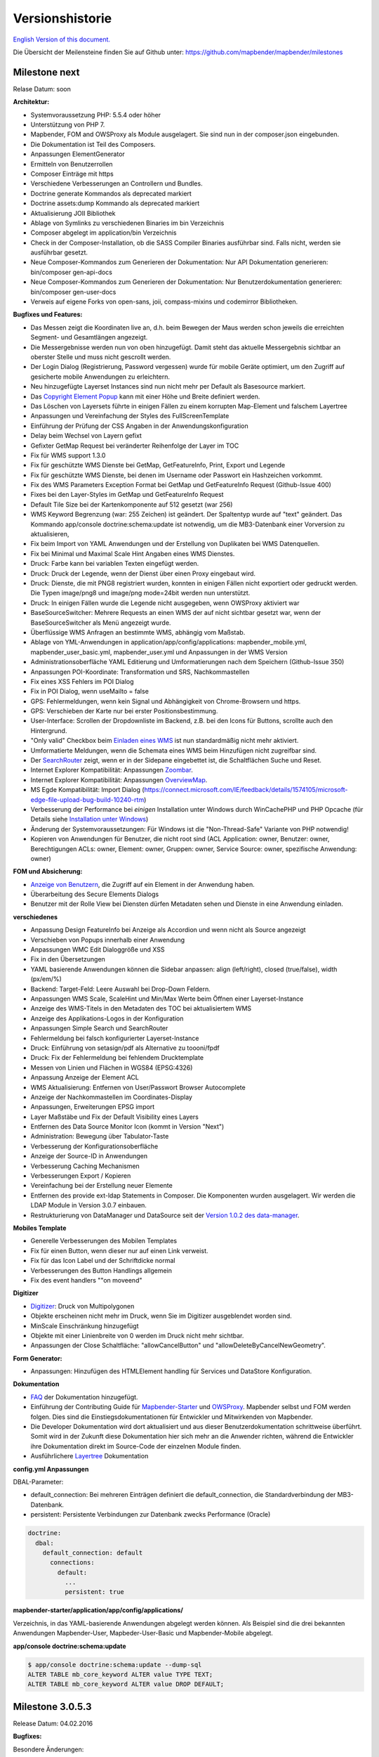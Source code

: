 Versionshistorie
================

`English Version of this document. <../../en/book/versions.html>`_

Die Übersicht der Meilensteine finden Sie auf Github unter: https://github.com/mapbender/mapbender/milestones


Milestone next
-----------------

Relase Datum: soon

**Architektur:**

- Systemvoraussetzung PHP: 5.5.4 oder höher
- Unterstützung von PHP 7.
- Mapbender, FOM and OWSProxy als Module ausgelagert. Sie sind nun in der composer.json eingebunden.
- Die Dokumentation ist Teil des Composers.
- Anpassungen ElementGenerator
- Ermitteln von Benutzerrollen
- Composer Einträge mit https
- Verschiedene Verbesserungen an Controllern und Bundles.
- Doctrine generate Kommandos als deprecated markiert
- Doctrine assets:dump Kommando als deprecated markiert
- Aktualisierung JOII Bibliothek
- Ablage von Symlinks zu verschiedenen Binaries im bin Verzeichnis
- Composer abgelegt im application/bin Verzeichnis
- Check in der Composer-Installation, ob die SASS Compiler Binaries ausführbar sind. Falls nicht, werden sie ausführbar gesetzt.
- Neue Composer-Kommandos zum Generieren der Dokumentation: Nur API Dokumentation generieren: bin/composer gen-api-docs
- Neue Composer-Kommandos zum Generieren der Dokumentation: Nur Benutzerdokumentation generieren: bin/composer gen-user-docs
- Verweis auf eigene Forks von open-sans, joii, compass-mixins und codemirror Bibliotheken.


**Bugfixes und Features:**

- Das Messen zeigt die Koordinaten live an, d.h. beim Bewegen der Maus werden schon jeweils die erreichten Segment- und Gesamtlängen angezeigt.
- Die Messergebnisse werden nun von oben hinzugefügt. Damit steht das aktuelle Messergebnis sichtbar an oberster Stelle und muss nicht gescrollt werden.
- Der Login Dialog (Registrierung, Password vergessen) wurde für mobile Geräte optimiert, um den Zugriff auf gesicherte mobile Anwendungen zu erleichtern.
- Neu hinzugefügte Layerset Instances sind nun nicht mehr per Default als Basesource markiert.

- Das `Copyright Element Popup <../bundles/Mapbender/CoreBundle/elements/copyright.html>`_ kann mit einer Höhe und Breite definiert werden.

- Das Löschen von Layersets führte in einigen Fällen zu einem korrupten Map-Element und falschem Layertree

- Anpassungen und Vereinfachung der Styles des FullScreenTemplate
- Einführung der Prüfung der CSS Angaben in der Anwendungskonfiguration

- Delay beim Wechsel von Layern gefixt
- Gefixter GetMap Request bei veränderter Reihenfolge der Layer im TOC
- Fix für WMS support 1.3.0
- Fix für geschützte WMS Dienste bei GetMap, GetFeatureInfo, Print, Export und Legende
- Fix für geschützte WMS Dienste, bei denen im Username oder Passwort ein Hashzeichen vorkommt.
- Fix des WMS Parameters Exception Format bei GetMap und GetFeatureInfo Request (Github-Issue 400)
- Fixes bei den Layer-Styles im GetMap und GetFeatureInfo Request
- Default Tile Size bei der Kartenkomponente auf 512 gesetzt (war 256)
- WMS Keyword Begrenzung (war: 255 Zeichen) ist geändert. Der Spaltentyp wurde auf "text" geändert. Das Kommando app/console doctrine:schema:update ist notwendig, um die MB3-Datenbank einer Vorversion zu aktualisieren,
- Fix beim Import von YAML Anwendungen und der Erstellung von Duplikaten bei WMS Datenquellen.
- Fix bei Minimal und Maximal Scale Hint Angaben eines WMS Dienstes.

- Druck: Farbe kann bei variablen Texten eingefügt werden.
- Druck: Druck der Legende, wenn der Dienst über einen Proxy eingebaut wird.
- Druck: Dienste, die mit PNG8 registriert wurden, konnten in einigen Fällen nicht exportiert oder gedruckt werden. Die Typen image/png8 und image/png mode=24bit werden nun unterstützt.
- Druck: In einigen Fällen wurde die Legende nicht ausgegeben, wenn OWSProxy aktiviert war

- BaseSourceSwitcher: Mehrere Requests an einen WMS der auf nicht sichtbar gesetzt war, wenn der BaseSourceSwitcher als Menü angezeigt wurde.
- Überflüssige WMS Anfragen an bestimmte WMS, abhängig vom Maßstab.

- Ablage von YML-Anwendungen in application/app/config/applications: mapbender_mobile.yml, mapbender_user_basic.yml, mapbender_user.yml und Anpassungen in der WMS Version
- Administrationsoberfläche YAML Editierung und Umformatierungen nach dem Speichern (Github-Issue 350)

- Anpassungen POI-Koordinate: Transformation und SRS, Nachkommastellen
- Fix eines XSS Fehlers im POI Dialog
- Fix in POI Dialog, wenn useMailto = false

- GPS: Fehlermeldungen, wenn kein Signal und Abhängigkeit von Chrome-Browsern und https.
- GPS: Verschieben der Karte nur bei erster Positionsbestimmung.

- User-Interface: Scrollen der Dropdownliste im Backend, z.B. bei den Icons für Buttons, scrollte auch den Hintergrund.

- "Only valid" Checkbox beim `Einladen eines WMS <../bundles/Mapbender/CoreBundle/entities/source.html>`_ ist nun standardmäßig nicht mehr aktiviert.

- Umformatierte Meldungen, wenn die Schemata eines WMS beim Hinzufügen nicht zugreifbar sind.

- Der `SearchRouter <../bundles/Mapbender/CoreBundle/entities/search_router.html>`_ zeigt, wenn er in der Sidepane eingebettet ist, die Schaltflächen Suche und Reset.

- Internet Explorer Kompatibilität: Anpassungen `Zoombar <../bundles/Mapbender/CoreBundle/elements/zoom_bar.html>`_.
- Internet Explorer Kompatibilität: Anpassungen `OverviewMap <../bundles/Mapbender/CoreBundle/elements/overview.html>`_.
- MS Egde Kompatibilität: Import Dialog (https://connect.microsoft.com/IE/feedback/details/1574105/microsoft-edge-file-upload-bug-build-10240-rtm)

- Verbesserung der Performance bei *einigen* Installation unter Windows durch WinCachePHP und PHP Opcache (für Details siehe `Installation unter Windows <installation/installation_windows.html>`_)

- Änderung der Systemvoraussetzungen: Für Windows ist die "Non-Thread-Safe" Variante von PHP notwendig!

- Kopieren von Anwendungen für Benutzer, die nicht root sind (ACL Application: owner, Benutzer: owner, Berechtigungen ACLs: owner, Element: owner, Gruppen: owner, Service Source: owner, spezifische Anwendung: owner)

  
**FOM und Absicherung:**

- `Anzeige von Benutzern <../bundles/FOM/UserBundle/users.html>`_, die Zugriff auf ein Element in der Anwendung haben.
- Überarbeitung des Secure Elements Dialogs
- Benutzer mit der Rolle View bei Diensten dürfen Metadaten sehen und Dienste in eine Anwendung einladen.


**verschiedenes**

- Anpassung Design FeatureInfo bei Anzeige als Accordion und wenn nicht als Source angezeigt
- Verschieben von Popups innerhalb einer Anwendung
- Anpassungen WMC Edit Dialoggröße und XSS
- Fix in den Übersetzungen

- YAML basierende Anwendungen können die Sidebar anpassen: align (left/right), closed (true/false), width (px/em/%)

- Backend: Target-Feld: Leere Auswahl bei Drop-Down Feldern.
- Anpassungen WMS Scale, ScaleHint und Min/Max Werte beim Öffnen einer Layerset-Instance
- Anzeige des WMS-Titels in den Metadaten des TOC bei aktualisiertem WMS
- Anzeige des Applikations-Logos in der Konfiguration
- Anpassungen Simple Search und SearchRouter

- Fehlermeldung bei falsch konfigurierter Layerset-Instance

- Druck: Einführung von setasign/pdf als Alternative zu toooni/fpdf
- Druck: Fix der Fehlermeldung bei fehlendem Drucktemplate
- Messen von Linien und Flächen in WGS84 (EPSG:4326)

- Anpassung Anzeige der Element ACL

- WMS Aktualisierung: Entfernen von User/Passwort Browser Autocomplete
- Anzeige der Nachkommastellen im Coordinates-Display

- Anpassungen, Erweiterungen EPSG import
- Layer Maßstäbe und Fix der Default Visibility eines Layers
- Entfernen des Data Source Monitor Icon (kommt in Version "Next")
- Administration: Bewegung über Tabulator-Taste
- Verbesserung der Konfigurationsoberfläche
- Anzeige der Source-ID in Anwendungen

- Verbesserung Caching Mechanismen
- Verbesserungen Export / Kopieren
- Vereinfachung bei der Erstellung neuer Elemente

- Entfernen des provide ext-ldap Statements in Composer. Die Komponenten wurden ausgelagert. Wir werden die LDAP Module in Version 3.0.7 einbauen.

- Restrukturierung von DataManager und DataSource seit der `Version 1.0.2 des data-manager <https://github.com/mapbender/data-manager/releases/tag/1.0.2>`_.


**Mobiles Template**

- Generelle Verbesserungen des Mobilen Templates
- Fix für einen Button, wenn dieser nur auf einen Link verweist.
- Fix für das Icon Label und der Schriftdicke normal
- Verbesserungen des Button Handlings allgemein
- Fix des event handlers ""on moveend"


**Digitizer**

- `Digitizer <../bundles/Mapbender/CoreBundle/elements/digitizer.html>`_: Druck von Multipolygonen
- Objekte erscheinen nicht mehr im Druck, wenn Sie im Digitizer ausgeblendet worden sind.
- MinScale Einschränkung hinzugefügt
- Objekte mit einer Linienbreite von 0 werden im Druck nicht mehr sichtbar.
- Anpassungen der Close Schaltfläche: "allowCancelButton" und "allowDeleteByCancelNewGeometry".

**Form Generator:**

- Anpassungen: Hinzufügen des HTMLElement handling  für Services und  DataStore Konfiguration.

**Dokumentation**

- `FAQ <faq.html>`_ der Dokumentation hinzugefügt.
- Einführung der Contributing Guide für `Mapbender-Starter <https://github.com/mapbender/mapbender-starter/blob/release/3.0.6/CONTRIBUTING.md>`_ und `OWSProxy <https://github.com/mapbender/owsproxy3/blob/release/3.0.6/CONTRIBUTING.md>`_. Mapbender selbst und FOM werden folgen. Dies sind die Einstiegsdokumentationen für Entwickler und Mitwirkenden von Mapbender.
- Die Developer Dokumentation wird dort aktualisiert und aus dieser Benutzerdokumentation schrittweise überführt. Somit wird in der Zukunft diese Dokumentation hier sich mehr an die Anwender richten, während die Entwickler ihre Dokumentation direkt im Source-Code der einzelnen Module finden.
- Ausführlichere `Layertree <../bundles/Mapbender/CoreBundle/elements/layertree.html>`_ Dokumentation

**config.yml Anpassungen**

DBAL-Parameter:

- default_connection: Bei mehreren Einträgen definiert die default_connection, die Standardverbindung der MB3-Datenbank.
- persistent: Persistente Verbindungen zur Datenbank zwecks Performance (Oracle)
  
.. code-block:: yaml

   doctrine:
     dbal:
       default_connection: default    
         connections:
           default:
             ...
             persistent: true
                

**mapbender-starter/application/app/config/applications/**

Verzeichnis, in das YAML-basierende Anwendungen abgelegt werden können. Als Beispiel sind die drei bekannten Anwendungen Mapbender-User, Mapbeder-User-Basic und Mapbender-Mobile abgelegt.

**app/console doctrine:schema:update**

.. code-block:: sql

                $ app/console doctrine:schema:update --dump-sql
                ALTER TABLE mb_core_keyword ALTER value TYPE TEXT;
                ALTER TABLE mb_core_keyword ALTER value DROP DEFAULT;




Milestone 3.0.5.3
-----------------

Release Datum: 04.02.2016

   
**Bugfixes:**

Besondere Änderungen:

- Performance: Die CSS, JavaScript und Translation Dateien werden nun im `Produktionsmodus <installation/configuration.html#produktions-und-entwicklerumgebung-und-caches-app-php-und-app-dev-php>`_ im Symfony Cache gehalten. Dies kann insbesondere bei langsamen Servern zu Performancesteigerungen führen. Die Änderung gilt nicht für den `Entwicklermodus (app_dev.php) <installation/configuration.html#produktions-und-entwicklerumgebung-und-caches-app-php-und-app-dev-php>`_.
- Das Paket `eslider/sassc-binaries <https://github.com/eSlider/sassc-binaries>`_ bietet nun auch einen sassc Compiler für 32-bit Linux Systeme an. Dies führte zu Anzeigeproblemen unter 32-bit Linux Systemen (http://lists.osgeo.org/pipermail/mapbender_users/2015-December/004768.html)
- Redlining: Die Inhalte des Redlining Elements sind nun sichtbar und das Element kann sowohl als Dialog als auch Element in der Sidepane verwendet werden. Siehe auch die `Dokumentation zum Redlining Element <../bundles/Mapbender/CoreBundle/elements/redlining.html>`_. Die Scrollbar bei den Geometrie-Types im Konfigurationsdialog wird korrekt angezeigt.

Benutzer und Absicherung:
  
- Benutzer können durch Administratoren, die mindestens das ACL-Benutzerrecht "Operator" besitzen, aktiv oder inaktiv geschaltet werden. Das ist z.B. sinnvoll, wenn Benutzer, die sich selbst registriert sich selbst noch nicht aktiviert haben. Siehe die `Dokumentation zu Benutzern <../bundles/FOM/UserBundle/users.html>`_.
- Texte, Übersetzungen und Styles bei der Registrierung und dem Passwort Reset wurden angepasst, ebenso die `Dokumentation dazu <../bundles/FOM/UserBundle/users.html>`_

Druck und Export Image:
  
- Das `Print-Modul <../bundles/Mapbender/CoreBundle/elements/printclient.html>`_ kann nun auch in die Sidepane eingebaut werden.
- Print Legende: Die Größe der Legende im Ausdruck wurde verkleinert, um die Anzeige zu verbessern.
- Druckvorlagen: Die Standard-Druckvorlagen sind angepasst worden. Der Abstand der dynamischen Texte wurde verringert und die Ausrichtung verbessert.
- Druck: In der Druck-Konfiguration wurden in Kombination von notwendigen (required: true) und optionalen Feldern (required: false) die optionalen Felder teilweise als required angezeigt (Github #380).
- Mapbender druckte unter Umständen die Legende aller Layer eines WMS aus, auch wenn der Layer nicht aktiv war (festgestellt im Mapbender_Users WMS).
- Export Image: Die Transparenz von gekachelten und nicht-gekachelten Diensten wird im Export Image unterstützt.

Kopieren und Import:
  
- Kopieren einer Anwendung unter SQLite und MySQL: Es lag ein Fehler vor, bei dem Anwendungen nicht kopiert werden konnten, wenn das Mapbender3 Repository in einer SQLite oder einer MySQL Datenbank lag.
- Fehler beim Import von Anwendungen als JSON unter MySQL (Elemente verlieren ihr Target) wurde gefixt.

Einzelne Elemente:
  
- **WMC** und Thematische Layer: Wenn ein WMC geladen wird und Keep Sources auf "no" eingestellt ist, werden auch die Thematischen Ebenen aus dem Layerbaum genommen.
- **WMS-URL Parameter** und Legende: Wenn ein Dienst über den wms_url Parameter in die Anwendung geladen wird, wurde die komplette Legende angezeigt und nicht die für die jeweiligen Layer. Dieses Verhalten wurde gefixt.
  
  - *Hinweis*: Es gibt WMS Dienste, die eine Legende im Hauptlayer-Element definieren. Diese wird nach der WMS Spezifikation auf die Layer vererbt, die selbst keine Legende definiert haben (z.B. weil sie nur eine Schrift anzeigen). Der Effekt in MB3 ist ähnlich, die Ursache aber eine andere, so dass in diesem Fall Anpassungen an den Capabilities notwendig sind (für den Layer eine statische Legende definieren).

- **Thematische Layer**: Korrektur im An- und Abschalten von Layern, die in einem eigenen Layerset sind, aber nicht als Thematischer Layer angezeigt werden.
- **Koordinatendisplay**: Das Element zur Koordinatenanzeige zeigte "null" als Text für den Präfix oder Separator, obwohl diese Felder leer sein sollten. Das Element hat weiterhin eine feste Breite bekommen, so dass das Layout im Footer stabiler wird. Der Wert kann verändert werden (Siehe die `CSS-Anpassungen zu dem Element <../bundles/Mapbender/CoreBundle/elements/coordinates_display.html>`_).
- **SearchRouter**: Der Inhalt der Ergebnisse füllt nun das gesamte Dialogfenster aus und passt sich an die Größenänderung an. In der Sidebar wird die gesamte Höhe ausgenutzt. Der SearchRouter ist, wenn er als Dialog eingesetzt wird, `in der Höhe und Breite konfigurierbar <../bundles/Mapbender/CoreBundle/elements/search_router.html>`_.
- **ScaleSelector**: Die Breite des Elements kann mit einem `CSS-Statement verändert werden <../bundles/Mapbender/CoreBundle/elements/scale_selector.html>`_ und ist nicht auf 155 Pixel festgelegt.
- Wenn in einer **Layerset-Instance** alle Layer auf visible=off gestellt sind, waren der Tree und die Legende nicht sichtbar.
- **POI Dialog** Verbesserungen im Styling, wenn  usemailto auf false gesetzt ist.
- **Layertree**: Anzeige der Titel nun mit einer Gesamtlänge von 40. Der Default-Wert wurde verändert. Sie können den `Parameter Titlemaxlength anpassen <../bundles/Mapbender/CoreBundle/elements/layertree.html>`_.
- **GPS**: Verfeinerungen im GPS Tool

Allgemeine Änderungen:
  
- Bei Änderungen an Grunddaten einer Anwendung, dem Layout, den Layersets, dem CSS und der Sicherheit bleibt man nun in dem jeweiligen Reiter und springt nicht zu den Grunddaten zurück.
- Allgemeine Verbesserungen im `Digitizer <https://github.com/mapbender/mapbender-digitizer>`_ Version 1.0. Die Version 1.1 ist kompatibel mit Mapbender 3.0.5.3.
- Github Infodateien: Kleine Aufräumarbeiten im Github Repository, um die automatischen Buildprozesse zu verbessern.
- Transparenz von Diensten: Dienste, die mit einer Transparenz dargestellt werden aktualisierten sich mit einem unschönen Effekt, verursacht durch durch den "transitionEffect" in OpenLayers. Dieser Effekt
  wurde entfernt.
- Gruppenfilter: In dem Konfigurationsdialog zu den Sicherheitseinstellungen wurde die Auswahl von Gruppen verbessert, wenn Gruppen einen gleichem Namen aber unterschiedlichen Suffixe besitzen.
- TileSize Parameter in der Kartenkonfiguration wird unter Umständen nicht gesetzt.
- Anzeige der Symbole unter Internet Explorer 11 und MS Edge 25 (auch ein Fehler in MS Edge 20).
- mapbender.yml: Beim initialen Import der mapbender.yml werden die Angaben von GetFeatureInfo nun auf text/html gesetzt. Die mapbender.yml kann nun mit Redlining erweitert werden.

 
**Umzug der Mapbender Domänen:**

- Wir haben die URL www.mapbender.org auf die Mapbender3 umgeschwenkt. Somit ist die Mapbender3 Seite zukünftig über www.mapbender.org und www.mapbender3.org erreichbar. Mapbender2 ist nun über www.mapbender2.org erreichbar.
  
  - http://www.mapbender.org: Mapbender3,
  - http://www.mapbender3.org: Mapbender3,
  - http://www.mapbender2.org: Mapbender2.

    
**Bekannte Probleme:**

- Das Sketch Tool funktioniert nicht korrekt und wird in Zukunft in das `Redlining Tool <../bundles/Mapbender/CoreBundle/elements/redlining.html>`_ übernommen werden.
- Karte weiterempfehlen funktioniert nicht für Facebook, Twitter und Google+.

    
    
Milestone 3.0.5.2
-----------------

Release Datum: 27.10.2015

**Bugfixes:**

- Kopieren von Anwendungen: Rechte und Gruppen werden mit übernommen. Der Nutzer, der die Anwendung kopiert hat, wird Owner der kopierten Anwendung.
- FOM: Änderungen im Verhalten bei falschen Logins und dem Locking. Es wird nur noch angezeigt, dass der Login fehlgeschlagen ist - unabhängig davon, ob der Benutzer existiert oder nicht.
- Korrigierte Fehlermeldung beim Anlegen eines Benutzers mit zu kurzem Passwort.
- Print: Fix des Replace Patterns.
- Print: Fix, wenn falsch konfigurierter WMS Sonderzeichen (%26) in der Legenden URL hat.
- Image Export in Firefox.
- WMC Loader: Einladen von WMC und das Verhalten der BaseSources.
- BaseSourceSwitcher: Kacheln des nicht sichtbaren Dienstes werden nicht vorgeladen.
- BaseSourceSwitcher: Wenn eine Gruppe definiert ist, ist nur ein Thema beim Start eingeschaltet.
- SearchRouter: Fix der Anführungszeichen für Tabellennamen.
- Anwendungen kopieren: Fix der Suche in der kopierten Anwendung.
- Simple Search: Return Schaltfläche wird abgefangen.
- FeatureInfo: Add WMS Funktionalität und WMS Loader.
- Icon Polygone in der Toolbar von Anwendungen ist sichtbar.
- Icons, die nicht auf FontAwesome basieren, funktionieren auch im Mobilen Template.
- Administration Map Element: Anzeige des Konfigurationdialogs im Backend beginnt oben.
- Administration Datenquelle: Keine Formulardaten Vorbelegung durch den Browser für Benutzername und Passwort.
- Mobile Anwendung: Darstellung unter Firefox für Android.
- Update 3.0.4.x: FeatureInfo autoopen=true bleibt erhalten.
- Doku: FOM `UserBundle Übersetzung <../bundles/FOM/UserBundle/index.html>`_ und `Ergänzung bei falschen Benutzer-Logins <../bundles/FOM/UserBundle/users.html>`_.
- Doku: URL Parameter scale im `Map Element <../bundles/Mapbender/CoreBundle/elements/map.html>`_.
- Doku: `WMC Loader <../bundles/Mapbender/WmcBundle/elements/wmc_loader.html>`_ und KeepSources.


**Änderungen in der config.yml:**

* Die folgenden Änderungen sind optionale Parameter für das Verhalten des Logins (siehe das `entsprechende Kapitel im FOM Bundle <../bundles/FOM/UserBundle/users.html>`_):

    .. code-block:: yaml
                    
                    fom_user:

                      # Allow to create user log table on the fly if the table doesn't exits.
                      # Default: true
                      auto_create_log_table: true

                      # Time between to check login tries
                      login_check_log_time: "-5 minutes" 

                      # Login attemps before delay starts
                      login_attempts_before_delay: 3

                      # Login delay after all attemps are failed
                      login_delay_after_fail: 2 # Seconds




Milestone 3.0.5.1
-----------------

Release Datum: 26.08.2015

**Neue Funktionen**: im `Kartenelement <../bundles/Mapbender/CoreBundle/elements/map.html>`_ und beim `Druck Client <../bundles/Mapbender/CoreBundle/elements/printclient.html>`_:

* Map: OpenLayers TileSize: Es kann die Kachelgröße für die Karte angegeben werden. Default: 256x256.
* Map: Delay before Tiles: Für WMS-T, z.B. bei zeitlichen Parametern (zukünftig)
* Druck: Koordinatenanzeige in der PDF-Druckausgabe
* Druck: Übernahme Druckmaßstab abhängig vom Kartenmaßstab
* Druck: Druck legend_default_behaviour
* Druck: Hinzufügen von Druckvorlagen über das +-Symbol
* Druck: Benutzerabhängiges Logo und Text


**Bugfixes:**

- Layertree: Lade-Symbol und Ausrufezeichen-Symbol.
- Layertree: Zoom Symbol nicht bei Layern ohne BBOX-Information
- WMS Reload: FeatureInfo
- WMS Reload: Einige WMS konnten sich nicht neuladen lassen.
- Export/Import von Anwendungen verschiedene Bugfixes
- WMC-Editor und WMC-Load Fixes.
- WMC aus einer Mapbender 3.0.4.1 Anwendung
- Tile Puffer und BBOX Puffer fixes
- FeatureInfo: Fixes im Design und bei der Anzeige als Accordion Panel
- FeatureInfo: Drucken
- Falscher Link Jquery-UI in layerset instance
- Save Layerset und Save Layout bleibt auf der Seite
- Classic Template: SCSS korrigiert
- Mobile Template: Bootstrap Meldung verdeckt Schließen Schaltfläche
- Mobile Template: SearchRouter Fenster ausblenden
- Mobile Template: Mozilla Firefox Fixes im Layout
- Backend: Layerset Filter und +-Buttons verstecken nicht mehr alles
- composer.json Anpassung Version Digitizer auf 1.0.*
- Dokumentation des JS-UI Generators (Formular-Generator): https://github.com/eSlider/vis-ui.js
- Umstrukturierte `Installations-Dokumentation <installation.html>`_ und einige Anpassungen (php-pear, assets-Verzeichnis, init:acl, openssl).
- Verbesserte Dokumentation der `Mapbender3 Templates <templates.html>`_
- Verbesserte Dokumentation des `Quickstart <quickstart.html>`_

**Known Issues:**

- Kopieren von alten 3.0.4.1 Anwendungen kopiert nicht die anzuzeigenden Layersets der Map. Bitte speichern Sie vorher das Map und Overview-Element.
- Regional Template entfernt



 
Milestone 3.0.5.0
-----------------

Release Datum: 01.07.2015

Übersicht der Änderungen finden Sie unter:  https://github.com/mapbender/mapbender-starter/blob/develop/CHANGELOG.md

* **WMS neuladen:** WMS Quellen können nun neugeladen werden, wenn sich deren Strutkur geändert hat.

* **Digitalisierung:** Im Rahmen des Releases wurde das neue Element Digitizer eingeführt. Über dieses kann durch eine YAML-Definition eine Erfassungsmaske für Punkte, Linien oder Flächen aufgebaut werden. Dabei wird wie bisher PostgreSQL als Datenquelle unterstützt. Oracle und SpatiaLite sind experimentell verfügbar. Die Entwicklung wurde so durchgeführt, dass die Erfassung auch auf andere Datenquellen wie z.B. OGC WFS erweitert werden kann.

* **Druck mit Legende:** Im Druck ist es nun möglich, die Legende auf einer separaten Seite auszugeben. Die Ausgabe kann über eine Checkbox gesteuert werden.

* **Konfigurierbarer Layerbaum:** Der Layerbaum unterstützt nun mehr als ein layerset. Sie müssen das Kartenelement anpassen, um die Layersets festzulegen, die angezeigt werden sollen sowie den Layerbaum selbt. Die Dokumentation befindet sich unter `auf der Seite zum Layertree <../bundles/Mapbender/CoreBundle/elements/layertree.html>`_.

* **Verbesserte Infoausgabe:** Die Ausgabe der Infoabfrage wurde für die neue Version verbessert. So bleiben nun die Stile der Infoabfrage erhalten. Dienste, die keine Antwort liefern, werden nicht über einen Reiter angezeigt. Es erfolgen Meldungen, wenn keine Antwort geliefert wurde.

* **Mobiles Template:** In mehreren Projektlösungen haben wir uns bereits mit einer mobilen Lösung auf Basis von Mapbender3 auseinandergesetzt. Nun wird diese Lösung als Mapbender Mobile Template in der neuen Version 3.0.5.0 zur Verfügung gestellt.   Sie finden eine neue Demo-Anwendung in der mapbender.yml mit Namen Mapbender Mobile (mapbender_mobile). Diese können Sie als Vorlage für Ihre Lösung verwenden. In der `Release-Demo <http://demo.mapbender3.org/>`_ kann die Anwendung „Mapbender Mobile“ getestet werden.

* **SASS Compiler:** Änderungen an der Architektur bezüglich des SASS Compilers führen zu einer performanteren Oberfläche.

* **Vendor Specific Parameter:** Eine WMS Layer Instanz unterstützt nun die Angabe von Vendor Specific Parametern, die an einen WMS Request angehangen werden. Die Werte können fest vergeben werden oder auf die User- und Gruppeninformation des angemeldeten Benutzers zurückgreifen. Dokumentation ist unter dem Abschnitt `Vendor Specific Parameters <../book/quickstart.html#konfiguration-von-diensten>`_ verfügbar.

* **Formular-Builder:** In Zusammenhang mit der Digitalisierung können für die Erfassung von dazugehörigen Sachdaten sehr komplexe Formulare generiert werden. Hierbei wurde sich an den Möglichkeiten, die in Mapbender 2.x zur Verfügung stehen, orientiert.

* **Neue Schaltflächen:** Einige Schaltflächen basieren auf einer neuen Schriftart, die alten Schaltflächen sind noch mit dem Namen FontAwesome verfügbar.

* **URL Parameter:** Mapbender3 kann mit Startparametern aufgerufen werden. Eine Liste der Parameter findet sich in der Dokumentation zu den `URL Parametern <../bundles/Mapbender/CoreBundle/elements/map.html#kontrolle-uber-den-aufruf>`_.

* Neue Übersetzungen für Portugiesisch und Russisch.
  
* Symfony Update auf 2.3.30.


**Änderungen in der config.yml:**

* Änderung bei einer dbal connection:

  * **logging: false**: Die Option sorgt dafür, das *alle* SQL's nicht mehr geloggt werden. Mehr dazu hier: http://www.loremipsum.at/blog/doctrine-2-sql-profiler-in-debugleiste/

  * **profiling: false**: Profiling von SQL Anfragen. Diese Option kann in der Produktion ausgeschaltet werden.

    Wo möglich sollen die Optionen so umgestellt werden, dass die erst in Debug modus aktiv werden:

    .. code-block:: yaml

                    logging:               "%kernel.debug%"
                    profiling:             "%kernel.debug%" 


**Bekannte Probleme**

* Beim Kopieren einer Anwendung von Mapbender 3.0.4.x muss in der Map/Overview der jeweilige Layerset neu gesetzt werden.
                    

Milestone 3.0.4.1
-----------------

Release Datum: 23-01-2015

Übersicht der Änderungen finden Sie unter:  https://github.com/mapbender/mapbender-starter/blob/develop/CHANGELOG.md

* parameter 'layerRemove' removed from layertree configuration
* option 'removelayer' added into layertree menu
* container accordion structure changed
* import / export from applications added (without acls)
* display layer metadata
* Frontend: Sidepane Accordeon Legend is displayed without horizontal Scrollbar
* Backend: WMS Instanz configuration - contextmenu for layers shows wrong ID (only instance ID)
* Frontend: Legend - displays WMS Information although the checkbox Show
* Frontend: Layertree - contextmenu zoomlayer does not use the layer extent
* Backend: Add Source with user/password - informations is added to field originUrl not to fields user and password
* app/console mapbender:generate:element fixed errors
* bug visiblelayers fixed
* WMS with authentication saves in table mb_wms_wmssource username and password
* no metadata for applications coming from mapbender.yml definition (no entry in context menu)
* copy an application via button on application fixed
* print template resize northarrow, overview added
* improved screenshot for application handling
* https://github.com/mapbender/mapbender/milestones/3.0.4.1
 

Milestone 3.0.4.0
-----------------

Release Datum: 12-09-2014
Übersicht der Änderungen finden Sie unter:  https://github.com/mapbender/mapbender-starter/blob/develop/CHANGELOG.md

* Wechsel zur MIT Lizenz
* Symfony Update 2.3 LTS
* OpenLayers 2.13 mit zusätzlichen Patches
* Dienste Aktivieren über Button oder Menü (BaseSourceSwitcher)
* HTML-Element
* CSS-Editor für Anwendungen
* Reiterstruktur in der Seitenleiste
* Laden von Vorschaubildern für Anwendungen
* Import/Export von Anwendungen und Diensten
* spanische Übersetzung
 

Milestone 3.0.3
----------------

Release Datum: 17-03-2014
Übersicht der Tickets finden Sie unter: https://github.com/mapbender/mapbender/issues?milestone=8

* Erweiterungen Such-Router für SQL-Suchen (Selectboxen, Distinct)
* WMC Editor und Loader
* WMSLoader Erweiterung WMS über Link hinzufügen
* i18n - Internationalisation (english / german)
* Sketch zum Zeichnen von Skizzen
* POI - Treffpunktfunktion
* Bildexport zur Ausgabe von png und jpg
* WMS Anzeige über Button wechseln
* Druckausgabe mit Übersichtskarte, Replace-Pattern, optionalen Feldern
* Zusammenstellung von mehreren Elementen in der Seitenleiste (Wechsel über Button)
* Layerbaum mit Kontextmenü zur Transparenzeinstellung und zum Zoom auf das Thema
* Übergabe von Parametern beim Öffnen der Anwendung (Position)
* ACL für Elemente
* Funktion zur Validierung von WMS GetCapabilities Dokumenten
 

Milestone 3.0.2
---------------

Release Datum: 27-11-2013
Übersicht der Tickets finden Sie unter: https://github.com/mapbender/mapbender/issues?milestone=6

* Such-Router für SQL-Suchen
* WMC Editor und Loader
* WMSLoader Erweiterung WMS über Link hinzufügen
 

Milestone 3.0.1
---------------

Release Datum: 06-09-2013

Übersicht der Tickets finden Sie unter: https://github.com/mapbender/mapbender/issues?milestone=5

* Kopieren einer Anwendung mit Diensten
* Popup - draggable
* PrintClient Erweiterung Druck EPSG 4326, neue Drucklayouts, Druck A4-A0
* Abfangen von fehlerhaften Anmeldungen zum Abwenden von brute force login Versuchen
* Bug fixes
 

Milestone 3.0.0.2
-----------------

Bugfix-Release Datum: 19-07-2013

Übersicht der Tickets finden Sie unter: https://github.com/mapbender/mapbender/issues?milestone=4

 

Milestone 3.0.0.1
-----------------

Bugfix-Release Datum: 07-06-2013

Übersicht der Tickets finden Sie unter: https://github.com/mapbender/mapbender/issues?milestone=3

 

Milestone 3.0.0.0
-----------------

Release Datum: 29-05-2013

Übersicht der Tickets finden Sie unter: https://github.com/mapbender/mapbender/issues?milestone=1

* Administrations Backend für Services, Applikationen, Benutzer/Gruppen und Zugriffsverwaltung
* Backend-/Frontend Design  
* Zugriffsverwaltung
* Benutzer-/Gruppen-Administration
* WMS Administration
* Kartenelement
* Layerbaum
* Legende
* Übersichtskarte
* Navigations-Werkzeugkasten
* Infoabfrage
* Koordinatenanzeige
* Copyright
* Linien/Flächen-Messung
* Maßstabsauswahl
* Maßstabsleiste
* Spatial Reference System-Auswahl
* GPS-Position
* Druck
* WMS zur Anwendung hinzufügen
* Dokumentation unter http://doc.mapbender3.org
